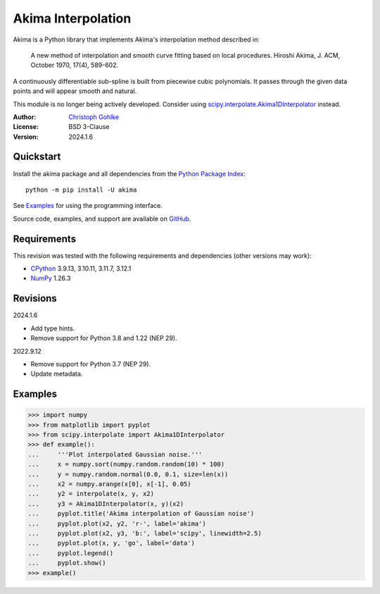 Akima Interpolation
===================

Akima is a Python library that implements Akima's interpolation method
described in:

    A new method of interpolation and smooth curve fitting based on local
    procedures. Hiroshi Akima, J. ACM, October 1970, 17(4), 589-602.

A continuously differentiable sub-spline is built from piecewise cubic
polynomials. It passes through the given data points and will appear smooth
and natural.

This module is no longer being actively developed. Consider using
`scipy.interpolate.Akima1DInterpolator
<http://docs.scipy.org/doc/scipy/reference/interpolate.html>`_ instead.

:Author: `Christoph Gohlke <https://www.cgohlke.com>`_
:License: BSD 3-Clause
:Version: 2024.1.6

Quickstart
----------

Install the akima package and all dependencies from the
`Python Package Index <https://pypi.org/project/akima/>`_::

    python -m pip install -U akima

See `Examples`_ for using the programming interface.

Source code, examples, and support are available on
`GitHub <https://github.com/cgohlke/akima>`_.

Requirements
------------

This revision was tested with the following requirements and dependencies
(other versions may work):

- `CPython <https://www.python.org>`_ 3.9.13, 3.10.11, 3.11.7, 3.12.1
- `NumPy <https://pypi.org/project/numpy/>`_ 1.26.3

Revisions
---------

2024.1.6

- Add type hints.
- Remove support for Python 3.8 and 1.22 (NEP 29).

2022.9.12

- Remove support for Python 3.7 (NEP 29).
- Update metadata.

Examples
--------
>>> import numpy
>>> from matplotlib import pyplot
>>> from scipy.interpolate import Akima1DInterpolator
>>> def example():
...     '''Plot interpolated Gaussian noise.'''
...     x = numpy.sort(numpy.random.random(10) * 100)
...     y = numpy.random.normal(0.0, 0.1, size=len(x))
...     x2 = numpy.arange(x[0], x[-1], 0.05)
...     y2 = interpolate(x, y, x2)
...     y3 = Akima1DInterpolator(x, y)(x2)
...     pyplot.title('Akima interpolation of Gaussian noise')
...     pyplot.plot(x2, y2, 'r-', label='akima')
...     pyplot.plot(x2, y3, 'b:', label='scipy', linewidth=2.5)
...     pyplot.plot(x, y, 'go', label='data')
...     pyplot.legend()
...     pyplot.show()
>>> example()
